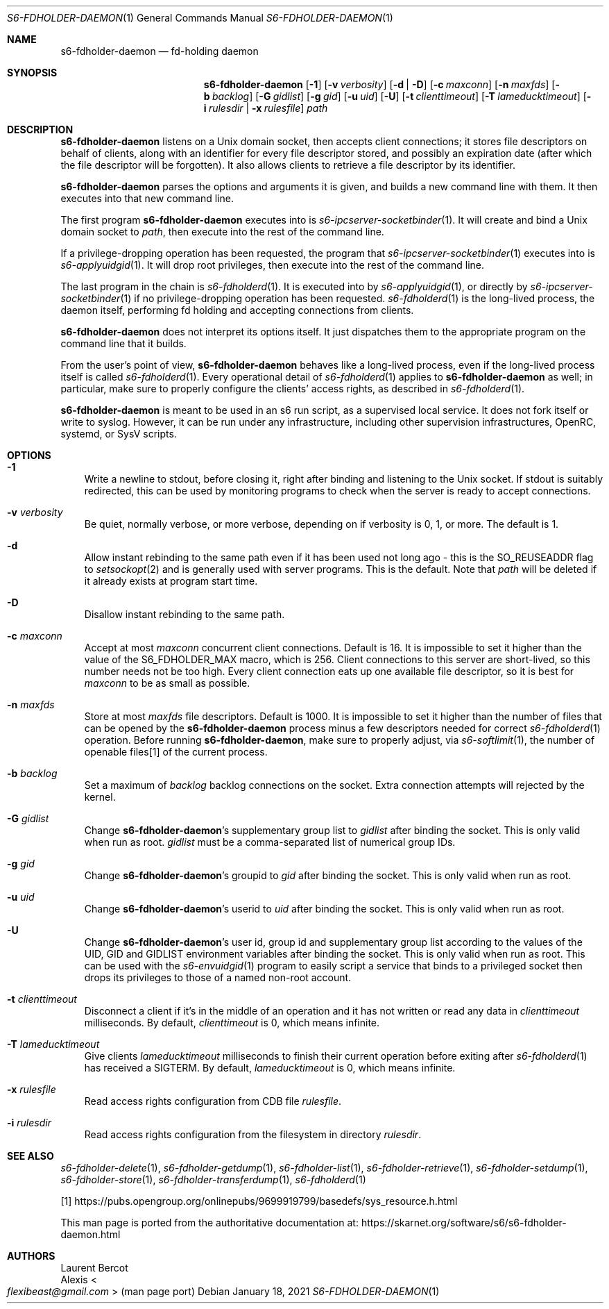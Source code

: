 .Dd January 18, 2021
.Dt S6-FDHOLDER-DAEMON 1
.Os
.Sh NAME
.Nm s6-fdholder-daemon
.Nd fd-holding daemon
.Sh SYNOPSIS
.Nm
.Op Fl 1
.Op Fl v Ar verbosity
.Op Fl d | D
.Op Fl c Ar maxconn
.Op Fl n Ar maxfds
.Op Fl b Ar backlog
.Op Fl G Ar gidlist
.Op Fl g Ar gid
.Op Fl u Ar uid
.Op Fl U
.Op Fl t Ar clienttimeout
.Op Fl T Ar lameducktimeout
.Op Fl i Ar rulesdir | Fl x Ar rulesfile
.Ar path
.Sh DESCRIPTION
.Nm
listens on a Unix domain socket, then accepts client connections; it
stores file descriptors on behalf of clients, along with an identifier
for every file descriptor stored, and possibly an expiration date
(after which the file descriptor will be forgotten).
It also allows clients to retrieve a file descriptor by its
identifier.
.Pp
.Nm
parses the options and arguments it is given, and builds a new command
line with them.
It then executes into that new command line.
.Pp
The first program
.Nm
executes into is
.Xr s6-ipcserver-socketbinder 1 .
It will create and bind a Unix domain socket to
.Ar path ,
then execute into the rest of the command line.
.Pp
If a privilege-dropping operation has been requested, the program that
.Xr s6-ipcserver-socketbinder 1
executes into is
.Xr s6-applyuidgid 1 .
It will drop root privileges, then execute into the rest of the
command line.
.Pp
The last program in the chain is
.Xr s6-fdholderd 1 .
It is executed into by
.Xr s6-applyuidgid 1 ,
or directly by
.Xr s6-ipcserver-socketbinder 1
if no privilege-dropping operation has been requested.
.Xr s6-fdholderd 1
is the long-lived process, the daemon itself, performing fd holding
and accepting connections from clients.
.Pp
.Nm
does not interpret its options itself.
It just dispatches them to the appropriate program on the command line
that it builds.
.Pp
From the user's point of view,
.Nm
behaves like a long-lived process, even if the long-lived process
itself is called
.Xr s6-fdholderd 1 .
Every operational detail of
.Xr s6-fdholderd 1
applies to
.Nm
as well; in particular, make sure to properly configure the clients'
access rights, as described in
.Xr s6-fdholderd 1 .
.Pp
.Nm
is meant to be used in an s6 run script, as a supervised local
service.
It does not fork itself or write to syslog.
However, it can be run under any infrastructure, including other
supervision infrastructures, OpenRC, systemd, or SysV scripts.
.Sh OPTIONS
.Bl -tag -width x
.It Fl 1
Write a newline to stdout, before closing it, right after binding and
listening to the Unix socket.
If stdout is suitably redirected, this can be used by monitoring
programs to check when the server is ready to accept connections.
.It Fl v Ar verbosity
Be quiet, normally verbose, or more verbose, depending on if verbosity
is 0, 1, or more.
The default is 1.
.It Fl d
Allow instant rebinding to the same path even if it has been used not
long ago - this is the
.Dv SO_REUSEADDR
flag to
.Xr setsockopt 2
and is generally used with server programs.
This is the default.
Note that
.Ar path
will be deleted if it already exists at program start time.
.It Fl D
Disallow instant rebinding to the same path.
.It Fl c Ar maxconn
Accept at most
.Ar maxconn
concurrent client connections.
Default is 16.
It is impossible to set it higher than the value of the
.Dv S6_FDHOLDER_MAX
macro, which is 256.
Client connections to this server are short-lived, so this number
needs not be too high.
Every client connection eats up one available file descriptor, so it
is best for
.Ar maxconn
to be as small as possible.
.It Fl n Ar maxfds
Store at most
.Ar maxfds
file descriptors.
Default is 1000.
It is impossible to set it higher than the number of files that can be
opened by the
.Nm
process minus a few descriptors needed for correct
.Xr s6-fdholderd 1
operation.
Before running
.Nm ,
make sure to properly adjust, via
.Xr s6-softlimit 1 ,
the number of openable files[1] of the current process.
.It Fl b Ar backlog
Set a maximum of
.Ar backlog
backlog connections on the socket.
Extra connection attempts will rejected by the kernel.
.It Fl G Ar gidlist
Change
.Nm Ap
s supplementary group list to
.Ar gidlist
after binding the socket.
This is only valid when run as root.
.Ar gidlist
must be a comma-separated list of numerical group IDs.
.It Fl g Ar gid
Change
.Nm Ap
s groupid to
.Ar gid
after binding the socket.
This is only valid when run as root.
.It Fl u Ar uid
Change
.Nm Ap
s userid to
.Ar uid
after binding the socket.
This is only valid when run as root.
.It Fl U
Change
.Nm Ap
s user id, group id and supplementary group list according to the
values of the
.Ev UID ,
.Ev GID
and
.Ev GIDLIST
environment variables after binding the socket.
This is only valid when run as root.
This can be used with the
.Xr s6-envuidgid 1
program to easily script a service that binds to a privileged socket
then drops its privileges to those of a named non-root account.
.It Fl t Ar clienttimeout
Disconnect a client if it's in the middle of an operation and it has
not written or read any data in
.Ar clienttimeout
milliseconds.
By default,
.Ar clienttimeout
is 0, which means infinite.
.It Fl T Ar lameducktimeout
Give clients
.Ar lameducktimeout
milliseconds to finish their current operation before exiting after
.Xr s6-fdholderd 1
has received a SIGTERM.
By default,
.Ar lameducktimeout
is 0, which means infinite.
.It Fl x Ar rulesfile
Read access rights configuration from CDB file
.Ar rulesfile .
.It Fl i Ar rulesdir
Read access rights configuration from the filesystem in directory
.Ar rulesdir .
.El
.Sh SEE ALSO
.Xr s6-fdholder-delete 1 ,
.Xr s6-fdholder-getdump 1 ,
.Xr s6-fdholder-list 1 ,
.Xr s6-fdholder-retrieve 1 ,
.Xr s6-fdholder-setdump 1 ,
.Xr s6-fdholder-store 1 ,
.Xr s6-fdholder-transferdump 1 ,
.Xr s6-fdholderd 1
.Pp
[1]
.Lk https://pubs.opengroup.org/onlinepubs/9699919799/basedefs/sys_resource.h.html
.Pp
This man page is ported from the authoritative documentation at:
.Lk https://skarnet.org/software/s6/s6-fdholder-daemon.html
.Sh AUTHORS
.An Laurent Bercot
.An Alexis Ao Mt flexibeast@gmail.com Ac (man page port)
